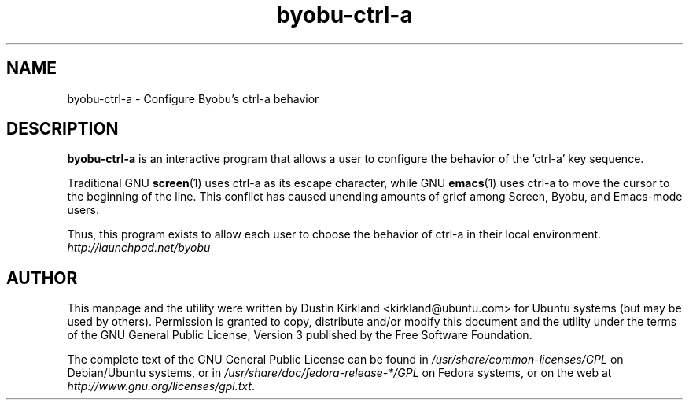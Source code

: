 .TH byobu-ctrl-a 1 "10 May 2011" byobu "byobu"
.SH NAME
byobu\-ctrl\-a \- Configure Byobu's ctrl-a behavior

.SH DESCRIPTION
\fBbyobu\-ctrl\-a\fP is an interactive program that allows a user to configure the behavior of the 'ctrl-a' key sequence.

Traditional GNU \fBscreen\fP(1) uses ctrl-a as its escape character, while GNU \fBemacs\fP(1) uses ctrl-a to move the cursor to the beginning of the line.  This conflict has caused unending amounts of grief among Screen, Byobu, and Emacs-mode users.

Thus, this program exists to allow each user to choose the behavior of ctrl-a in their local environment.

.TP
\fIhttp://launchpad.net/byobu\fP
.PD

.SH AUTHOR
This manpage and the utility were written by Dustin Kirkland <kirkland@ubuntu.com> for Ubuntu systems (but may be used by others).  Permission is granted to copy, distribute and/or modify this document and the utility under the terms of the GNU General Public License, Version 3 published by the Free Software Foundation.

The complete text of the GNU General Public License can be found in \fI/usr/share/common-licenses/GPL\fP on Debian/Ubuntu systems, or in \fI/usr/share/doc/fedora-release-*/GPL\fP on Fedora systems, or on the web at \fIhttp://www.gnu.org/licenses/gpl.txt\fP.

